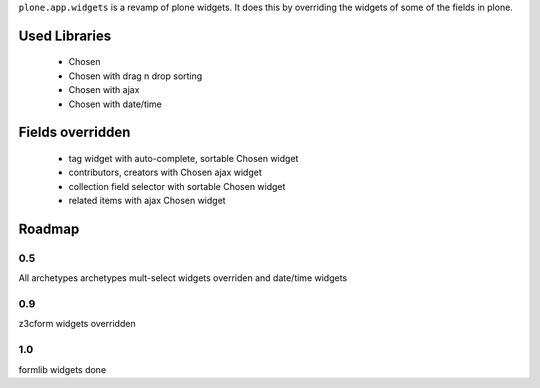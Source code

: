 ``plone.app.widgets`` is a revamp of plone widgets. It does this by overriding
the widgets of some of the fields in plone.


Used Libraries
==============

 - Chosen
 - Chosen with drag n drop sorting
 - Chosen with ajax
 - Chosen with date/time


Fields overridden 
=================

 - tag widget with auto-complete, sortable Chosen widget
 - contributors, creators with Chosen ajax widget
 - collection field selector with sortable Chosen widget
 - related items with ajax Chosen widget


Roadmap
=======

0.5
---

All archetypes archetypes mult-select widgets overriden and date/time widgets

0.9
---

z3cform widgets overridden

1.0
---

formlib widgets done

